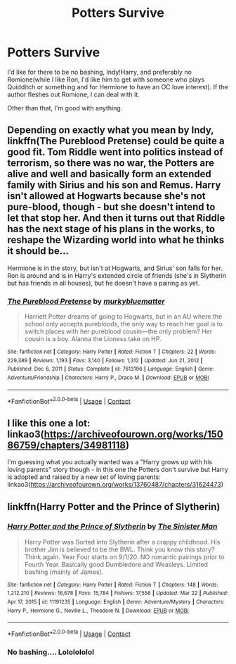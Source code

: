 #+TITLE: Potters Survive

* Potters Survive
:PROPERTIES:
:Author: adambomb90
:Score: 8
:DateUnix: 1617426396.0
:DateShort: 2021-Apr-03
:FlairText: Request
:END:
I'd like for there to be no bashing, Indy!Harry, and preferably no Romione(while I like Ron, I'd like him to get with someone who plays Quidditch or something and for Hermione to have an OC love interest). If the author fleshes out Romione, I can deal with it.

Other than that, I'm good with anything.


** Depending on exactly what you mean by Indy, linkffn(The Pureblood Pretense) could be quite a good fit. Tom Riddle went into politics instead of terrorism, so there was no war, the Potters are alive and well and basically form an extended family with Sirius and his son and Remus. Harry isn't allowed at Hogwarts because she's not pure-blood, though - but she doesn't intend to let that stop her. And then it turns out that Riddle has the next stage of his plans in the works, to reshape the Wizarding world into what he thinks it should be...

Hermione is in the story, but isn't at Hogwarts, and Sirius' son falls for her. Ron is around and is in Harry's extended circle of friends (she's in Slytherin but has friends in all houses), but he doesn't have a pairing as yet.
:PROPERTIES:
:Author: thrawnca
:Score: 3
:DateUnix: 1617541734.0
:DateShort: 2021-Apr-04
:END:

*** [[https://www.fanfiction.net/s/7613196/1/][*/The Pureblood Pretense/*]] by [[https://www.fanfiction.net/u/3489773/murkybluematter][/murkybluematter/]]

#+begin_quote
  Harriett Potter dreams of going to Hogwarts, but in an AU where the school only accepts purebloods, the only way to reach her goal is to switch places with her pureblood cousin---the only problem? Her cousin is a boy. Alanna the Lioness take on HP.
#+end_quote

^{/Site/:} ^{fanfiction.net} ^{*|*} ^{/Category/:} ^{Harry} ^{Potter} ^{*|*} ^{/Rated/:} ^{Fiction} ^{T} ^{*|*} ^{/Chapters/:} ^{22} ^{*|*} ^{/Words/:} ^{229,389} ^{*|*} ^{/Reviews/:} ^{1,193} ^{*|*} ^{/Favs/:} ^{3,140} ^{*|*} ^{/Follows/:} ^{1,312} ^{*|*} ^{/Updated/:} ^{Jun} ^{21,} ^{2012} ^{*|*} ^{/Published/:} ^{Dec} ^{6,} ^{2011} ^{*|*} ^{/Status/:} ^{Complete} ^{*|*} ^{/id/:} ^{7613196} ^{*|*} ^{/Language/:} ^{English} ^{*|*} ^{/Genre/:} ^{Adventure/Friendship} ^{*|*} ^{/Characters/:} ^{Harry} ^{P.,} ^{Draco} ^{M.} ^{*|*} ^{/Download/:} ^{[[http://www.ff2ebook.com/old/ffn-bot/index.php?id=7613196&source=ff&filetype=epub][EPUB]]} ^{or} ^{[[http://www.ff2ebook.com/old/ffn-bot/index.php?id=7613196&source=ff&filetype=mobi][MOBI]]}

--------------

*FanfictionBot*^{2.0.0-beta} | [[https://github.com/FanfictionBot/reddit-ffn-bot/wiki/Usage][Usage]] | [[https://www.reddit.com/message/compose?to=tusing][Contact]]
:PROPERTIES:
:Author: FanfictionBot
:Score: 1
:DateUnix: 1617541754.0
:DateShort: 2021-Apr-04
:END:


** I like this one a lot: linkao3([[https://archiveofourown.org/works/15086759/chapters/34981118]])

I'm guessing what you actually wanted was a "Harry grows up with his loving parents" story though - in this one the Potters don't survive but Harry is adopted and raised by a new set of loving parents: linkao3([[https://archiveofourown.org/works/13760487/chapters/31624473]])
:PROPERTIES:
:Author: pumpkinadvocate
:Score: 2
:DateUnix: 1617488022.0
:DateShort: 2021-Apr-04
:END:


** linkffn(Harry Potter and the Prince of Slytherin)
:PROPERTIES:
:Author: 100beep
:Score: 1
:DateUnix: 1617468931.0
:DateShort: 2021-Apr-03
:END:

*** [[https://www.fanfiction.net/s/11191235/1/][*/Harry Potter and the Prince of Slytherin/*]] by [[https://www.fanfiction.net/u/4788805/The-Sinister-Man][/The Sinister Man/]]

#+begin_quote
  Harry Potter was Sorted into Slytherin after a crappy childhood. His brother Jim is believed to be the BWL. Think you know this story? Think again. Year Four starts on 9/1/20. NO romantic pairings prior to Fourth Year. Basically good Dumbledore and Weasleys. Limited bashing (mainly of James).
#+end_quote

^{/Site/:} ^{fanfiction.net} ^{*|*} ^{/Category/:} ^{Harry} ^{Potter} ^{*|*} ^{/Rated/:} ^{Fiction} ^{T} ^{*|*} ^{/Chapters/:} ^{148} ^{*|*} ^{/Words/:} ^{1,212,210} ^{*|*} ^{/Reviews/:} ^{16,678} ^{*|*} ^{/Favs/:} ^{15,784} ^{*|*} ^{/Follows/:} ^{17,556} ^{*|*} ^{/Updated/:} ^{Mar} ^{22} ^{*|*} ^{/Published/:} ^{Apr} ^{17,} ^{2015} ^{*|*} ^{/id/:} ^{11191235} ^{*|*} ^{/Language/:} ^{English} ^{*|*} ^{/Genre/:} ^{Adventure/Mystery} ^{*|*} ^{/Characters/:} ^{Harry} ^{P.,} ^{Hermione} ^{G.,} ^{Neville} ^{L.,} ^{Theodore} ^{N.} ^{*|*} ^{/Download/:} ^{[[http://www.ff2ebook.com/old/ffn-bot/index.php?id=11191235&source=ff&filetype=epub][EPUB]]} ^{or} ^{[[http://www.ff2ebook.com/old/ffn-bot/index.php?id=11191235&source=ff&filetype=mobi][MOBI]]}

--------------

*FanfictionBot*^{2.0.0-beta} | [[https://github.com/FanfictionBot/reddit-ffn-bot/wiki/Usage][Usage]] | [[https://www.reddit.com/message/compose?to=tusing][Contact]]
:PROPERTIES:
:Author: FanfictionBot
:Score: 2
:DateUnix: 1617468952.0
:DateShort: 2021-Apr-03
:END:


*** No bashing.... Lololololol
:PROPERTIES:
:Author: HeirGaunt
:Score: 1
:DateUnix: 1617478875.0
:DateShort: 2021-Apr-04
:END:
